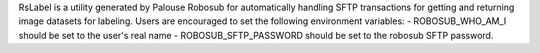 RsLabel is a utility generated by Palouse Robosub for automatically handling
SFTP transactions for getting and returning image datasets for labeling. Users
are encouraged to set the following environment variables:
- ROBOSUB_WHO_AM_I should be set to the user's real name
- ROBOSUB_SFTP_PASSWORD should be set to the robosub SFTP password.


